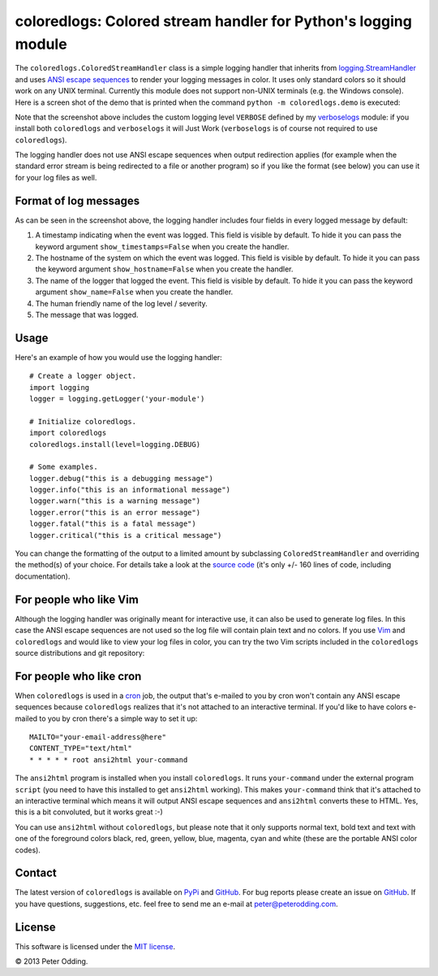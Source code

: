 coloredlogs: Colored stream handler for Python's logging module
===============================================================

The ``coloredlogs.ColoredStreamHandler`` class is a simple logging handler that
inherits from `logging.StreamHandler`_ and uses `ANSI escape sequences`_ to
render your logging messages in color. It uses only standard colors so it
should work on any UNIX terminal. Currently this module does not support
non-UNIX terminals (e.g. the Windows console). Here is a screen shot of the
demo that is printed when the command ``python -m coloredlogs.demo`` is
executed:

.. image:: https://peterodding.com/code/python/coloredlogs/screenshots/terminal.png

Note that the screenshot above includes the custom logging level ``VERBOSE``
defined by my verboselogs_ module: if you install both ``coloredlogs`` and
``verboselogs`` it will Just Work (``verboselogs`` is of course not
required to use ``coloredlogs``).

The logging handler does not use ANSI escape sequences when output redirection
applies (for example when the standard error stream is being redirected to a
file or another program) so if you like the format (see below) you can use it
for your log files as well.

Format of log messages
----------------------

As can be seen in the screenshot above, the logging handler includes four
fields in every logged message by default:

1. A timestamp indicating when the event was logged. This field is visible by
   default. To hide it you can pass the keyword argument
   ``show_timestamps=False`` when you create the handler.
2. The hostname of the system on which the event was logged. This field is
   visible by default. To hide it you can pass the keyword argument
   ``show_hostname=False`` when you create the handler.
3. The name of the logger that logged the event. This field is visible by
   default. To hide it you can pass the keyword argument ``show_name=False``
   when you create the handler.
4. The human friendly name of the log level / severity.
5. The message that was logged.

Usage
-----

Here's an example of how you would use the logging handler::

   # Create a logger object.
   import logging
   logger = logging.getLogger('your-module')

   # Initialize coloredlogs.
   import coloredlogs
   coloredlogs.install(level=logging.DEBUG)

   # Some examples.
   logger.debug("this is a debugging message")
   logger.info("this is an informational message")
   logger.warn("this is a warning message")
   logger.error("this is an error message")
   logger.fatal("this is a fatal message")
   logger.critical("this is a critical message")

You can change the formatting of the output to a limited amount by subclassing
``ColoredStreamHandler`` and overriding the method(s) of your choice. For
details take a look at the `source code`_ (it's only +/- 160 lines of code,
including documentation).

For people who like Vim
-----------------------

Although the logging handler was originally meant for interactive use, it can
also be used to generate log files. In this case the ANSI escape sequences are
not used so the log file will contain plain text and no colors. If you use Vim_
and ``coloredlogs`` and would like to view your log files in color, you can try
the two Vim scripts included in the ``coloredlogs`` source distributions and
git repository:

.. image:: https://peterodding.com/code/python/coloredlogs/screenshots/vim.png

For people who like cron
------------------------

When ``coloredlogs`` is used in a cron_ job, the output that's e-mailed to you
by cron won't contain any ANSI escape sequences because ``coloredlogs``
realizes that it's not attached to an interactive terminal. If you'd like to
have colors e-mailed to you by cron there's a simple way to set it up::

    MAILTO="your-email-address@here"
    CONTENT_TYPE="text/html"
    * * * * * root ansi2html your-command

The ``ansi2html`` program is installed when you install ``coloredlogs``. It
runs ``your-command`` under the external program ``script`` (you need to have
this installed to get ``ansi2html`` working). This makes ``your-command`` think
that it's attached to an interactive terminal which means it will output ANSI
escape sequences and ``ansi2html`` converts these to HTML. Yes, this is a bit
convoluted, but it works great :-)

You can use ``ansi2html`` without ``coloredlogs``, but please note that it only
supports normal text, bold text and text with one of the foreground colors
black, red, green, yellow, blue, magenta, cyan and white (these are the
portable ANSI color codes).

Contact
-------

The latest version of ``coloredlogs`` is available on PyPi_ and GitHub_. For
bug reports please create an issue on GitHub_. If you have questions,
suggestions, etc. feel free to send me an e-mail at `peter@peterodding.com`_.

License
-------

This software is licensed under the `MIT license`_.

© 2013 Peter Odding.

.. External references:
.. _ANSI escape sequences: http://en.wikipedia.org/wiki/ANSI_escape_code#Colors
.. _cron: https://en.wikipedia.org/wiki/Cron
.. _GitHub: https://github.com/xolox/python-coloredlogs
.. _logging.StreamHandler: http://docs.python.org/2/library/logging.handlers.html#streamhandler
.. _MIT license: http://en.wikipedia.org/wiki/MIT_License
.. _peter@peterodding.com: peter@peterodding.com
.. _PyPi: https://pypi.python.org/pypi/coloredlogs
.. _source code: https://github.com/xolox/python-coloredlogs/blob/master/coloredlogs/__init__.py
.. _verboselogs: https://pypi.python.org/pypi/verboselogs
.. _Vim: http://www.vim.org/
